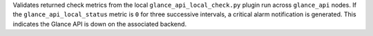Validates returned check metrics from the local
``glance_api_local_check.py`` plugin run across ``glance_api`` nodes. If
the ``glance_api_local_status`` metric is ``0`` for three successive
intervals, a critical alarm notification is generated. This indicates
the Glance API is down on the associated backend.
